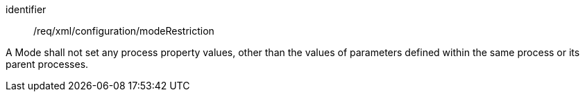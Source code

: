 [requirement,model=ogc]
====   
[%metadata]
identifier:: /req/xml/configuration/modeRestriction

A Mode shall not set any process property values, other than the values of parameters defined within the same process or its parent processes.
====